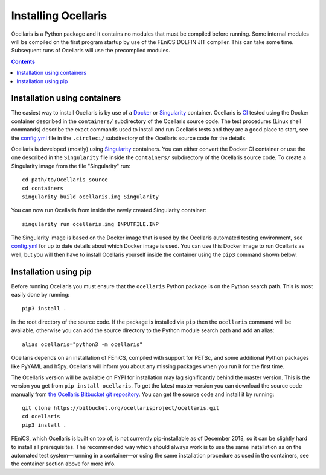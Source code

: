Installing Ocellaris
--------------------

Ocellaris is a Python package and it contains no modules that must be compiled
before running. Some internal modules will be compiled on the first program
startup by use of the FEniCS DOLFIN JIT compiler. This can take some time.
Subsequent runs of Ocellaris will use the precompiled modules.


.. contents:: Contents
    :local:


.. _label-containers:

Installation using containers
.............................

The easiest way to install Ocellaris is by use of a Docker_ or Singularity_
container. Ocellaris is CI_ tested using the Docker container described in
the ``containers/`` subdirectory of the Ocellaris source code. The test
procedures (Linux shell commands) describe the exact commands used to
install and run Ocellaris tests and they are a good place to start, see the
`config.yml`_ file in the ``.circleci/`` subdirectory of the Ocellaris source
code for the details.  

Ocellaris is developed (mostly) using Singularity_ containers. You can either
convert the Docker CI container or use the one described in the ``Singularity``
file inside the ``containers/`` subdirectory of the Ocellaris source code.
To create a Singularity image from the file "Singularity" run::

  cd path/to/Ocellaris_source
  cd containers
  singularity build ocellaris.img Singularity

You can now run Ocellaris from inside the newly created Singularity container::

  singularity run ocellaris.img INPUTFILE.INP

The Singularity image is based on the Docker image that is used by the Ocellaris
automated testing environment, see `config.yml`_ for up to date details about
which Docker image is used. You can use this Docker image to run Ocellaris as
well, but you will then have to install Ocellaris yourself inside the container
using the ``pip3`` command shown below.


Installation using pip
......................

Before running Ocellaris you must ensure that the ``ocellaris`` Python package
is on the Python search path. This is most easily done by running::

    pip3 install .
   
in the root directory of the source code. If the package is installed via
``pip`` then the ``ocellaris`` command will be available, otherwise you can
add the source directory to the Python module search path and add an alias::

    alias ocellaris="python3 -m ocellaris"

Ocellaris depends on an installation of FEniCS, compiled with support for
PETSc, and some additional Python packages like PyYAML and h5py. Ocellaris will
inform you about any missing packages when you run it for the first time.

The Ocellaris version will be available on PYPI for installation may lag
significantly behind the master version. This is the version you get from
``pip install ocellaris``. To get the latest master version you can
download the source code manually from  `the Ocellaris Bitbucket git repository
<https://bitbucket.org/ocellarisproject/ocellaris/src>`_. You can get the
source code and install it by running::

  git clone https://bitbucket.org/ocellarisproject/ocellaris.git
  cd ocellaris
  pip3 install .

FEniCS, which Ocellaris is built on top of, is not currently pip-installable
as of December 2018, so it can be slightly hard to install all prerequisites.
The recommended way which should always work is to use the same installation as
on the automated test system—running in a container—or using the same
installation procedure as used in the containers, see the container section
above for more info.


.. _config.yml: https://bitbucket.org/ocellarisproject/ocellaris/src/master/.circleci/config.yml
.. _Singularity: http://singularity.lbl.gov/
.. _Docker: https://www.docker.com/
.. _CI: https://circleci.com/bb/ocellarisproject/ocellaris/tree/master


